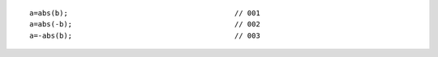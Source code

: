 ::

    a=abs(b);                                       // 001
    a=abs(-b);                                      // 002
    a=-abs(b);                                      // 003
